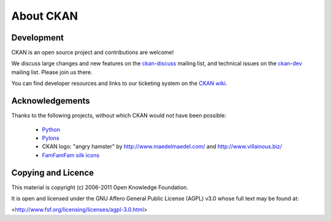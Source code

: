About CKAN
===========

Development
-----------

CKAN is an open source project and contributions are welcome! 

We discuss large changes and new features on the `ckan-discuss <http://lists.okfn.org/mailman/listinfo/ckan-discuss>`_ mailing list, and technical issues on the `ckan-dev <http://lists.okfn.org/mailman/listinfo/ckan-dev>`_ mailing list. Please join us there.  

You can find developer resources and links to our ticketing system on the `CKAN wiki <http://wiki.ckan.net/Main_Page>`_.

Acknowledgements
----------------

Thanks to the following projects, without which CKAN would not have
been possible:

  * `Python <http://www.python.org>`_
  * `Pylons <http://pylonshq.com/>`_
  * CKAN logo: "angry hamster" by http://www.maedelmaedel.com/ and
    http://www.villainous.biz/
  * `FamFamFam silk icons <http://www.famfamfam.com/lab/icons/silk/>`_

Copying and Licence
-------------------

This material is copyright (c) 2006-2011 Open Knowledge Foundation.

It is open and licensed under the GNU Affero General Public License (AGPL) v3.0
whose full text may be found at:

<http://www.fsf.org/licensing/licenses/agpl-3.0.html>